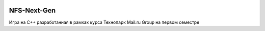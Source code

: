 .. image:: https://travis-ci.org/Tok736/NFS-Next-Gen.svg?branch=physics
    :target: https://travis-ci.org/Tok736/NFS-Next-Gen
NFS-Next-Gen
=============================
Игра на С++ разработанная в рамках курса Технопарк Mail.ru Group на первом семестре
